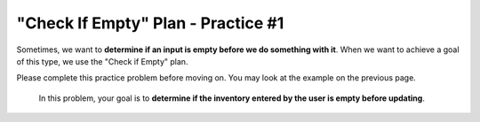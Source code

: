 =============================================
"Check If Empty" Plan - Practice #1
=============================================

Sometimes, we want to **determine if an input is empty before we do something with it**. 
When we want to achieve a goal of this type, we use the "Check if Empty" plan.

Please complete this practice problem before moving on. You may look at the example on the previous page.


    In this problem, your goal is to **determine if the inventory entered by the user is empty before updating**.


.. parsonsprob:: PracticeP1C1_1
       :noindent:
       :adaptive:

       The code below is mixed up and contains extra blocks that are not needed.  Drag the needed code from the left to the right and put them in order with the correct indention so that the code would work correctly. 


       -----
       inventory = enterInventory()
       =====
       if length(inventory) == 0:
       =====
           error(“No products in this inventory!”)
       =====
       else:
           updateInventory(inventory)
       =====
       inventory = error("Incorrect input") #distractor
       =====
       if length(inventory) >= 1: #distractor
       =====
       print("Enter next item") #distractor
